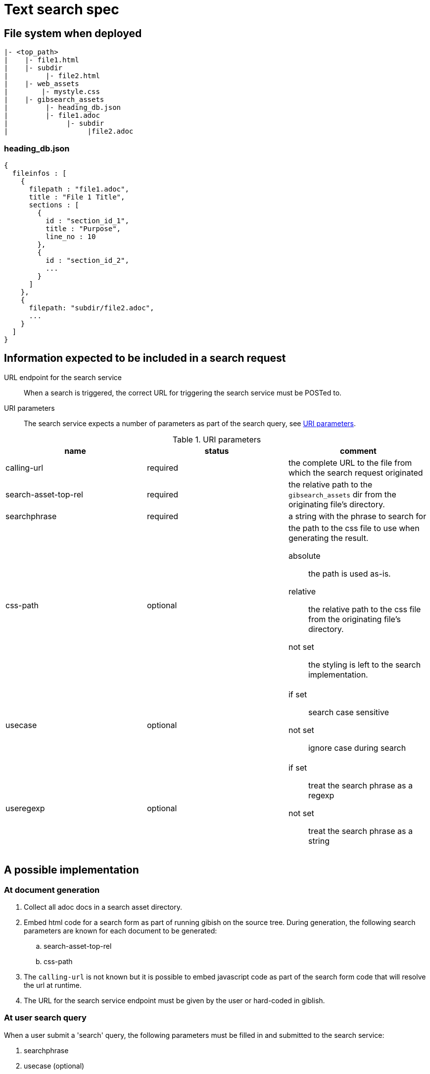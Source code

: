 = Text search spec

== File system when deployed

----
|- <top_path>
|    |- file1.html
|    |- subdir
|         |- file2.html
|    |- web_assets
|        |- mystyle.css
|    |- gibsearch_assets
|         |- heading_db.json
|         |- file1.adoc
|              |- subdir
|                   |file2.adoc
----

=== heading_db.json

[source,json]
----
{
  fileinfos : [
    {
      filepath : "file1.adoc",
      title : "File 1 Title",
      sections : [
        {
          id : "section_id_1",
          title : "Purpose",
          line_no : 10
        },
        {
          id : "section_id_2",
          ...
        }
      ]
    },
    {
      filepath: "subdir/file2.adoc",
      ...
    }
  ]
}
----

== Information expected to be included in a search request

URL endpoint for the search service::
When a search is triggered, the correct URL for triggering the search service must be POSTed to.

URI parameters::
The search service expects a number of parameters as part of the search query, see <<uri_params>>.

.URI parameters
[[uri_params]]
|===
|name |status |comment 

|calling-url
|required
|the complete URL to the file from which the search request originated


|search-asset-top-rel
|required
|the relative path to the `gibsearch_assets` dir from the originating file's directory.

|searchphrase
|required
|a string with the phrase to search for

|css-path
|optional
a|the path to the css file to use when generating the result. 

absolute::
the path is used as-is. 

relative::
the relative path to the css file from the originating file's directory.

not set::
the styling is left to the search implementation.

|usecase
|optional
a|
if set::
search case sensitive

not set::
ignore case during search

|useregexp
|optional
a|
if set::
treat the search phrase as a regexp

not set::
treat the search phrase as a string

|===

== A possible implementation

=== At document generation

 . Collect all adoc docs in a search asset directory.
 . Embed html code for a search form as part of running gibish on the source tree. During generation, the following search parameters are known for each document to be generated:
 .. search-asset-top-rel
 .. css-path
 . The `calling-url` is not known but it is possible to embed javascript code as part of the search form code that will resolve the url at runtime.
 . The URL for the search service endpoint must be given by the user or hard-coded in giblish.

=== At user search query

When a user submit a 'search' query, the following parameters must be filled in and submitted to the search service:

 . searchphrase
 . usecase (optional)
 . useregexp (optional)

The other required parameters must come from the generated document itself.

[appendix]
=== Search form example

.A minimal search form
[source,html]
----
<!DOCTYPE html>
<html>

<body>
  <script type="text/javascript">
    window.onload = function () {
      document.getElementById("calingurl_input").value = window.location.href;
    };
  </script>

  <form class="gibsearch" action="gibsearch.html">
    <input type="search" name="searchphrase" />
    <input type="checkbox" name="usecase" />
    <input type="checkbox" name="useregexp" />

    <input type="hidden" name="calling-url" id=calingurl_input />
    <input type="hidden" name="search-asset-top-rel" />
    <input type="hidden" name="css-path" />

    <button type="submit">Search</button>
  </form>

</body>

</html>
----
